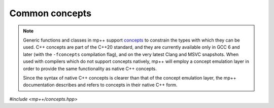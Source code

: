 Common concepts
===============

.. note::

   Generic functions and classes in mp++ support `concepts <https://en.wikipedia.org/wiki/Concepts_(C%2B%2B)>`__
   to constrain the types with which they can be used. C++ concepts are part of the C++20 standard, and they are
   currently available only in GCC 6 and later (with the ``-fconcepts`` compilation flag), and on the very latest
   Clang and MSVC snapshots. When used with compilers which do not
   support concepts natively, mp++ will employ a concept emulation layer in order to provide the same functionality as native
   C++ concepts.

   Since the syntax of native C++ concepts is clearer than that of the concept emulation layer, the mp++ documentation describes
   and refers to concepts in their native C++ form.

*#include <mp++/concepts.hpp>*

.. cpp:concept:: template <typename T> mppp::CppInteroperable

   This concept is satisfied by any C++ fundamental type with which the multiprecision classes (such as :cpp:class:`~mppp::integer`,
   :cpp:class:`~mppp::rational`, etc.) can interoperate. The full list of types satisfying this concept includes:

   * all the fundamental C++ integral types,
   * ``float`` and ``double``.

   ``long double`` is also included, but only if mp++ was configured with the ``MPPP_WITH_MPFR`` option enabled
   (see the :ref:`installation instructions <installation>`).

   The GCC-style extended 128-bit integral types ``__int128_t`` and ``__uint128_t`` are included as well, if supported
   on the current platform/compiler combination (see also the :c:macro:`MPPP_HAVE_GCC_INT128` definition).

   A corresponding boolean type trait called ``is_cpp_interoperable`` is also available (even if the compiler does
   not support concepts).

.. cpp:concept:: template <typename T> mppp::CppIntegralInteroperable

   This concept is satisfied if ``T`` is an integral :cpp:concept:`~mppp::CppInteroperable` type.

   A corresponding boolean type trait called ``is_cpp_integral_interoperable`` is also available (even if the compiler does
   not support concepts).

.. cpp:concept:: template <typename T> mppp::CppUnsignedIntegralInteroperable

   This concept is satisfied if ``T`` is an unsigned integral :cpp:concept:`~mppp::CppInteroperable` type.

   A corresponding boolean type trait called ``is_cpp_unsigned_integral_interoperable`` is also available (even if the compiler does
   not support concepts).

.. cpp:concept:: template <typename T> mppp::CppSignedIntegralInteroperable

   This concept is satisfied if ``T`` is a signed integral :cpp:concept:`~mppp::CppInteroperable` type.

   A corresponding boolean type trait called ``is_cpp_signed_integral_interoperable`` is also available (even if the compiler does
   not support concepts).

.. cpp:concept:: template <typename T> mppp::CppFloatingPointInteroperable

   This concept is satisfied if ``T`` is a floating-point :cpp:concept:`~mppp::CppInteroperable` type.

   A corresponding boolean type trait called ``is_cpp_floating_point_interoperable`` is also available (even if the compiler does
   not support concepts).

.. cpp:concept:: template <typename T> mppp::StringType

   This concept is satisfied by C++ string-like types. Specifically, the concept will be true if ``T``,
   after the removal of cv qualifiers, is one of the following types:

   * ``std::string``,
   * a pointer to (possibly cv qualified) ``char``,
   * a ``char`` array of any size.

   Additionally, if at least C++17 is being used, the concept is satisfied also by ``std::string_view``.
